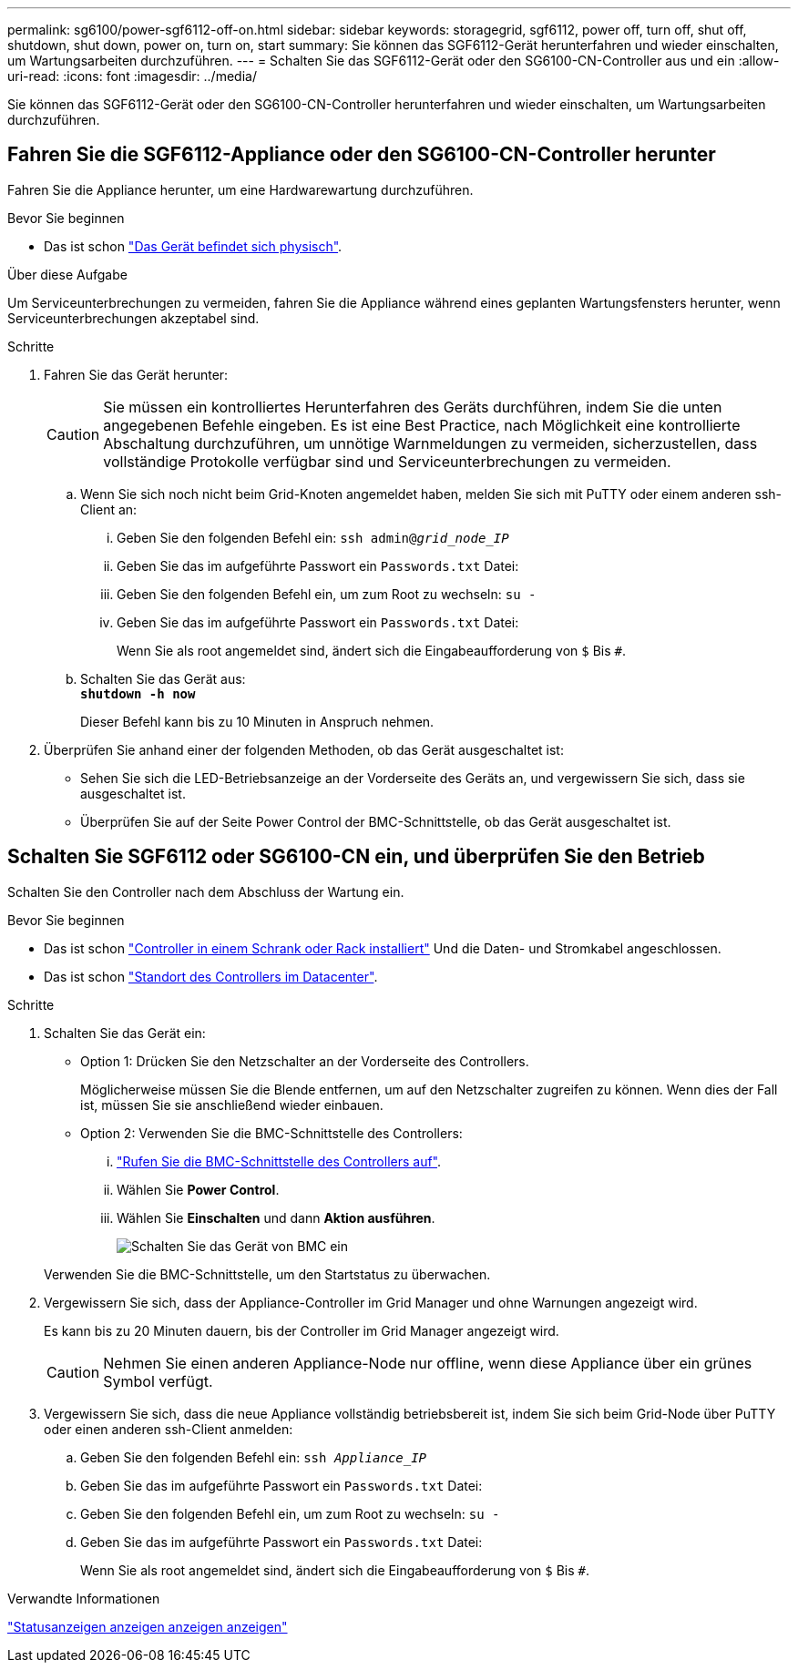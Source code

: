 ---
permalink: sg6100/power-sgf6112-off-on.html 
sidebar: sidebar 
keywords: storagegrid, sgf6112, power off, turn off, shut off, shutdown, shut down, power on, turn on, start 
summary: Sie können das SGF6112-Gerät herunterfahren und wieder einschalten, um Wartungsarbeiten durchzuführen. 
---
= Schalten Sie das SGF6112-Gerät oder den SG6100-CN-Controller aus und ein
:allow-uri-read: 
:icons: font
:imagesdir: ../media/


[role="lead"]
Sie können das SGF6112-Gerät oder den SG6100-CN-Controller herunterfahren und wieder einschalten, um Wartungsarbeiten durchzuführen.



== Fahren Sie die SGF6112-Appliance oder den SG6100-CN-Controller herunter

Fahren Sie die Appliance herunter, um eine Hardwarewartung durchzuführen.

.Bevor Sie beginnen
* Das ist schon link:locating-sgf6112-in-data-center.html["Das Gerät befindet sich physisch"].


.Über diese Aufgabe
Um Serviceunterbrechungen zu vermeiden, fahren Sie die Appliance während eines geplanten Wartungsfensters herunter, wenn Serviceunterbrechungen akzeptabel sind.

.Schritte
. Fahren Sie das Gerät herunter:
+

CAUTION: Sie müssen ein kontrolliertes Herunterfahren des Geräts durchführen, indem Sie die unten angegebenen Befehle eingeben. Es ist eine Best Practice, nach Möglichkeit eine kontrollierte Abschaltung durchzuführen, um unnötige Warnmeldungen zu vermeiden, sicherzustellen, dass vollständige Protokolle verfügbar sind und Serviceunterbrechungen zu vermeiden.

+
.. Wenn Sie sich noch nicht beim Grid-Knoten angemeldet haben, melden Sie sich mit PuTTY oder einem anderen ssh-Client an:
+
... Geben Sie den folgenden Befehl ein: `ssh admin@_grid_node_IP_`
... Geben Sie das im aufgeführte Passwort ein `Passwords.txt` Datei:
... Geben Sie den folgenden Befehl ein, um zum Root zu wechseln: `su -`
... Geben Sie das im aufgeführte Passwort ein `Passwords.txt` Datei:
+
Wenn Sie als root angemeldet sind, ändert sich die Eingabeaufforderung von `$` Bis `#`.



.. Schalten Sie das Gerät aus: +
`*shutdown -h now*`
+
Dieser Befehl kann bis zu 10 Minuten in Anspruch nehmen.



. Überprüfen Sie anhand einer der folgenden Methoden, ob das Gerät ausgeschaltet ist:
+
** Sehen Sie sich die LED-Betriebsanzeige an der Vorderseite des Geräts an, und vergewissern Sie sich, dass sie ausgeschaltet ist.
** Überprüfen Sie auf der Seite Power Control der BMC-Schnittstelle, ob das Gerät ausgeschaltet ist.






== Schalten Sie SGF6112 oder SG6100-CN ein, und überprüfen Sie den Betrieb

Schalten Sie den Controller nach dem Abschluss der Wartung ein.

.Bevor Sie beginnen
* Das ist schon link:reinstalling-sgf6112-into-cabinet-or-rack.html["Controller in einem Schrank oder Rack installiert"] Und die Daten- und Stromkabel angeschlossen.
* Das ist schon link:locating-sgf6112-in-data-center.html["Standort des Controllers im Datacenter"].


.Schritte
. Schalten Sie das Gerät ein:
+
** Option 1: Drücken Sie den Netzschalter an der Vorderseite des Controllers.
+
Möglicherweise müssen Sie die Blende entfernen, um auf den Netzschalter zugreifen zu können. Wenn dies der Fall ist, müssen Sie sie anschließend wieder einbauen.

** Option 2: Verwenden Sie die BMC-Schnittstelle des Controllers:
+
... link:../installconfig/accessing-bmc-interface.html["Rufen Sie die BMC-Schnittstelle des Controllers auf"].
... Wählen Sie *Power Control*.
... Wählen Sie *Einschalten* und dann *Aktion ausführen*.
+
image::../media/sgf6112_power_on_from_bmc.png[Schalten Sie das Gerät von BMC ein]

+
Verwenden Sie die BMC-Schnittstelle, um den Startstatus zu überwachen.





. Vergewissern Sie sich, dass der Appliance-Controller im Grid Manager und ohne Warnungen angezeigt wird.
+
Es kann bis zu 20 Minuten dauern, bis der Controller im Grid Manager angezeigt wird.

+

CAUTION: Nehmen Sie einen anderen Appliance-Node nur offline, wenn diese Appliance über ein grünes Symbol verfügt.

. Vergewissern Sie sich, dass die neue Appliance vollständig betriebsbereit ist, indem Sie sich beim Grid-Node über PuTTY oder einen anderen ssh-Client anmelden:
+
.. Geben Sie den folgenden Befehl ein: `ssh _Appliance_IP_`
.. Geben Sie das im aufgeführte Passwort ein `Passwords.txt` Datei:
.. Geben Sie den folgenden Befehl ein, um zum Root zu wechseln: `su -`
.. Geben Sie das im aufgeführte Passwort ein `Passwords.txt` Datei:
+
Wenn Sie als root angemeldet sind, ändert sich die Eingabeaufforderung von `$` Bis `#`.





.Verwandte Informationen
link:../installconfig/viewing-status-indicators.html["Statusanzeigen anzeigen anzeigen anzeigen"]
